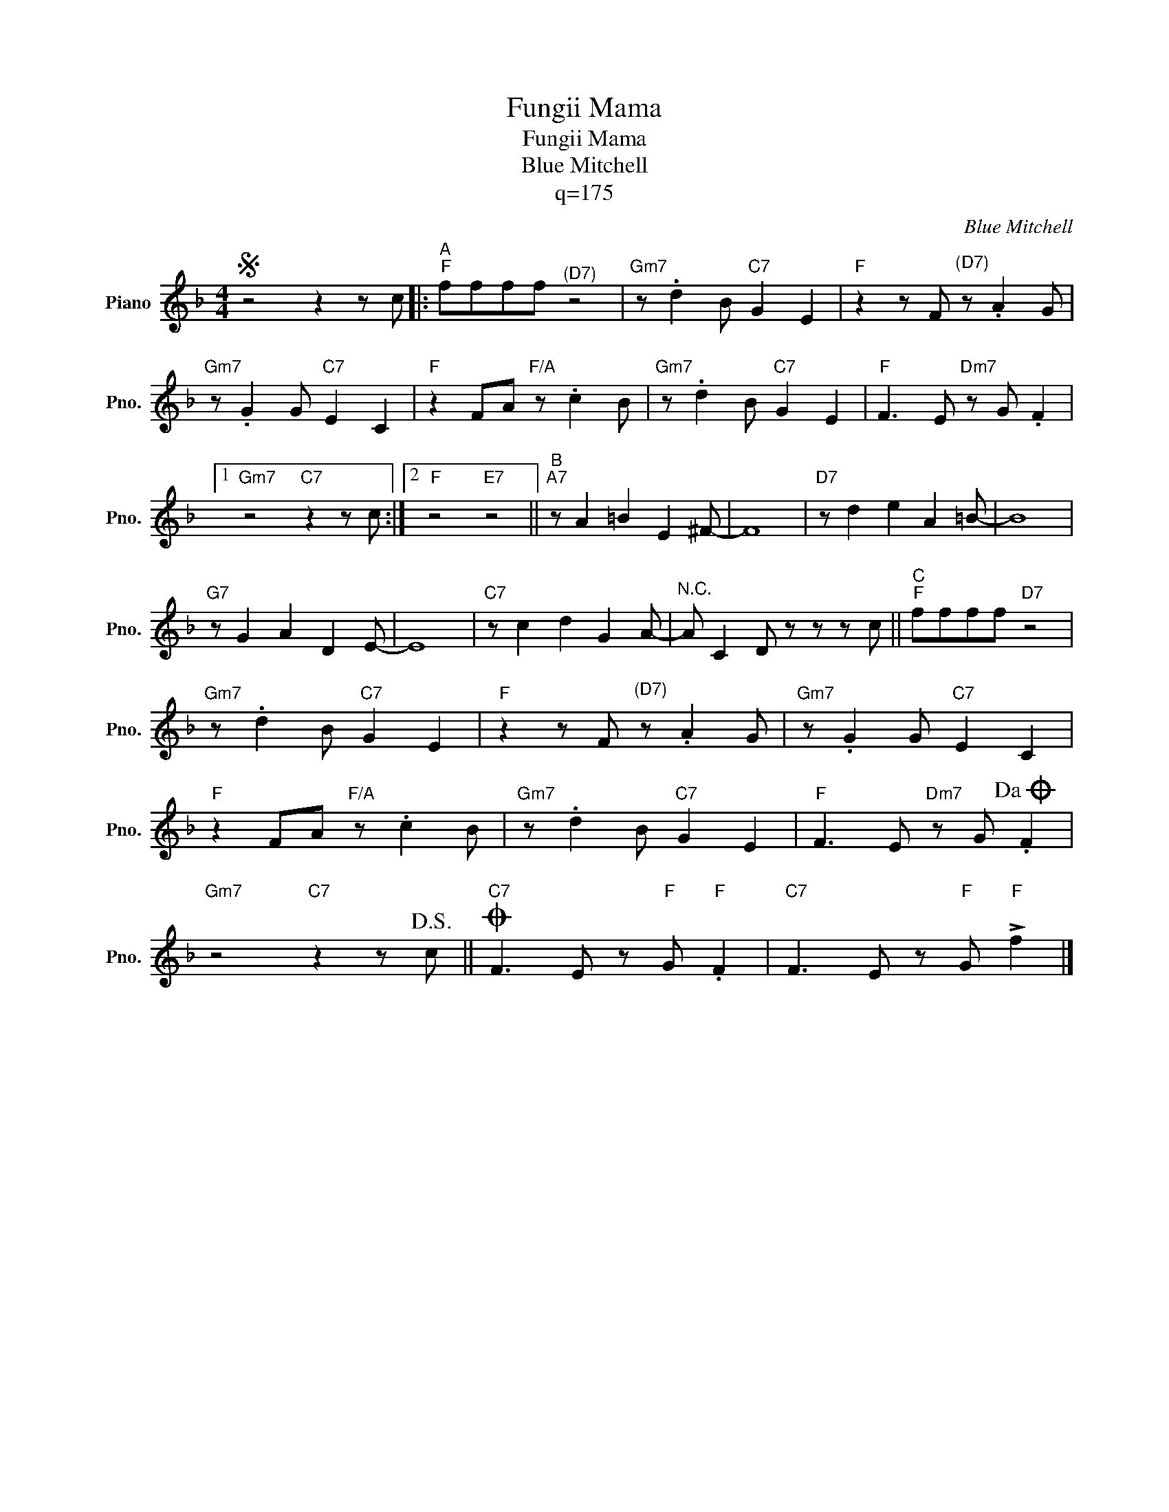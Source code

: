 X:1
T:Fungii Mama
T:Fungii Mama
T:Blue Mitchell
T:q=175
C:Blue Mitchell
Z:All Rights Reserved
L:1/8
M:4/4
K:F
V:1 treble nm="Piano" snm="Pno."
V:1
S z4 z2 z c |:"^A""F" ffff"^(D7)" z4 |"Gm7" z .d2 B"C7" G2 E2 |"F" z2 z F"^(D7)" z .A2 G | %4
"Gm7" z .G2 G"C7" E2 C2 |"F" z2 FA"F/A" z .c2 B |"Gm7" z .d2 B"C7" G2 E2 |"F" F3 E"Dm7" z G .F2 |1 %8
"Gm7" z4"C7" z2 z c :|2"F" z4"E7" z4 ||"^B""A7" z A2 =B2 E2 ^F- | F8 |"D7" z d2 e2 A2 =B- | B8 | %14
"G7" z G2 A2 D2 E- | E8 |"C7" z c2 d2 G2 A- |"^N.C." A C2 D z z z c ||"^C""F" ffff"D7" z4 | %19
"Gm7" z .d2 B"C7" G2 E2 |"F" z2 z F"^(D7)" z .A2 G |"Gm7" z .G2 G"C7" E2 C2 | %22
"F" z2 FA"F/A" z .c2 B |"Gm7" z .d2 B"C7" G2 E2 |"F" F3 E"Dm7" z G!dacoda! .F2 | %25
"Gm7" z4"C7" z2 z!D.S.! c ||"C7"O F3 E z"F" G"F" .F2 |"C7" F3 E z"F" G"F" !>!f2 |] %28

